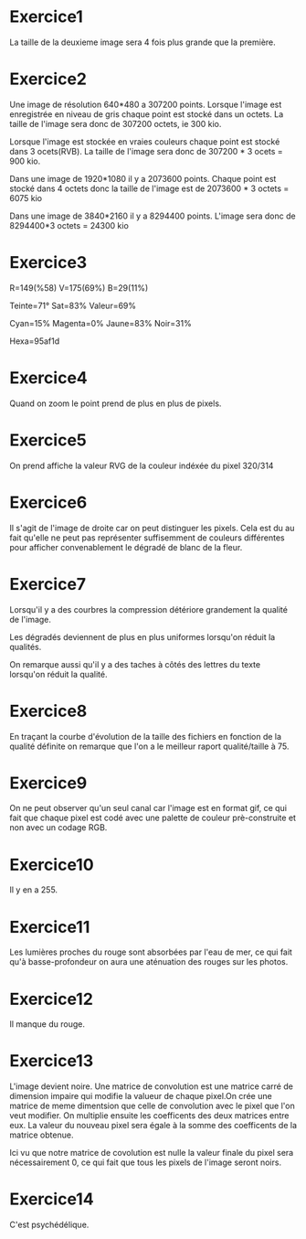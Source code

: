 
* Exercice1

La taille de la deuxieme image sera 4 fois plus grande que la première.

* Exercice2

Une image de résolution 640*480 a 307200 points. Lorsque l'image est enregistrée en
niveau de gris chaque point est stocké dans un octets. La taille de l'image sera
donc de 307200 octets, ie 300 kio.

Lorsque l'image est stockée en vraies couleurs chaque point est stocké dans 3
ocets(RVB). La taille de l'image sera donc de 307200 * 3 ocets = 900 kio.

Dans une image de 1920*1080 il y a 2073600 points.
Chaque point est stocké dans 4 octets donc la taille de l'image est 
de 2073600 * 3 octets = 6075 kio

Dans une image de 3840*2160 il y a 8294400 points.
L'image sera donc de 8294400*3 octets = 24300 kio

* Exercice3

R=149(%58)
V=175(69%)
B=29(11%)

Teinte=71°
Sat=83%
Valeur=69%

Cyan=15%
Magenta=0%
Jaune=83%
Noir=31%

Hexa=95af1d

* Exercice4

Quand on zoom le point prend de plus en plus de pixels.

* Exercice5

On prend affiche la valeur RVG de la couleur indéxée du pixel 320/314

* Exercice6

Il s'agit de l'image de droite car on peut distinguer les pixels.
Cela est du au fait qu'elle ne peut pas représenter suffisemment de couleurs
différentes pour afficher convenablement le dégradé de blanc de la fleur.

* Exercice7

Lorsqu'il y a des courbres la compression détériore grandement 
la qualité de l'image.

Les dégradés deviennent de plus en plus uniformes lorsqu'on réduit la 
qualités.

On remarque aussi qu'il y a des taches à côtés des lettres du texte
lorsqu'on réduit la qualité.

* Exercice8
En traçant la courbe d'évolution de la taille des fichiers en fonction 
de la qualité définite on remarque que l'on a le meilleur raport qualité/taille
à 75.

* Exercice9
On ne peut observer qu'un seul canal car l'image est en format gif, ce qui
fait que chaque pixel est codé avec une palette de couleur prè-construite et
non avec un codage RGB.

* Exercice10
Il y en a 255.

* Exercice11

Les lumières proches du rouge sont absorbées par l'eau de mer, ce qui fait
qu'à basse-profondeur on aura une aténuation des rouges sur les photos.

* Exercice12

Il manque du rouge.

* Exercice13

L'image devient noire.
Une matrice de convolution est une matrice carré de dimension impaire qui modifie 
la valueur de chaque pixel.On crée une matrice de meme dimentsion que celle de convolution
avec le pixel que l'on veut modifier. On multiplie ensuite les coefficents des deux matrices
entre eux. La valeur du nouveau pixel sera égale à la somme des coefficents de la matrice obtenue.


Ici vu que notre matrice de covolution est nulle la valeur finale du pixel sera nécessairement
0, ce qui fait que tous les pixels de l'image seront noirs.

* Exercice14

  C'est psychédélique.

